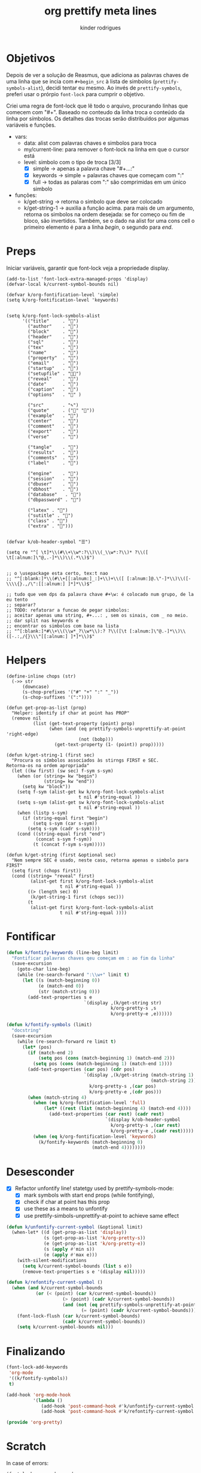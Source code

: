 #+title: org prettify meta lines
#+author: kinder rodrigues
#+email: ferraz.alkindar@gmail.com
#+property: header-args :comments yes :results silent :tangle "../init-files-c/org-pretty.el"
#+startup: overview
#+reveal_theme: night

* Objetivos
Depois de ver a solução de Reasmus, que adiciona as palavras chaves de
uma linha que se incia com ~#+begin_src~ à lista de simbolos
(~prettify-symbols-alist~), decidi tentar eu mesmo.  Ao invés de
~prettify-symbols~, preferi usar o prórpio ~font-lock~ para cumprir o objetivo.

Criei uma regra de font-lock que lê todo o arquivo, procurando linhas
que comecem com "#+". Baseado no conteudo da linha troca o conteúdo da
linha por símbolos. Os detalhes das trocas serão distribuídos por algumas
variáveis e funções.

- vars:
  - data: alist com palavras chaves e simbolos para troca
  - my/current-line: para remover o font-lock na linha em que o
    cursor está
  - level: simbolo com o tipo de troca [3/3]
    - [X] simple   -> apenas a palavra chave "#+...:"
    - [X] keywords -> simple + palavras chaves que começam com ":"
    - [X] full     -> todas as palaras com ":" são comprimidas em um único simbolo
- funções:
  - k/get-string   -> retorna o simbolo que deve ser colocado
  - k/get-string-1 -> auxilia a função acima. para mais de um
    argumento, retorna os simbolos na ordem desejada: se for começo ou
    fim de bloco, são invertidos. Também, se o dado na alist for uma
    cons cell o primeiro elemento é para a linha /begin/, o segundo para /end/.


* Preps
Iniciar variáveis, garantir que font-lock veja a propriedade display.
#+begin_src elisp
(add-to-list 'font-lock-extra-managed-props 'display)
(defvar-local k/current-symbol-bounds nil)

(defvar k/org-fontification-level 'simple)
(setq k/org-fontification-level 'keywords)


(setq k/org-font-lock-symbols-alist
      '(("title"     . "")
        ("author"    . "")
        ("block"     . "")
        ("header"    . "")
        ("sql"       . "")
        ("tex"       . "")
        ("name"      . "")
        ("property"  . "")
        ("email"     . "")
        ("startup"   . "")
        ("setupfile" . "")
        ("reveal"    . "")
        ("date"      . "")
        ("caption"   . "")
        ("options"   . "" )

        ("src"       . "✎")
        ("quote"     . ("" ""))
        ("example"   . "")
        ("center"    . "")
        ("comment"   . "")
        ("export"    . "")
        ("verse"     . "")

        ("tangle"    . "")
        ("results"   . "")
        ("comments"  . "")
        ("label"     . "")

        ("engine"    . "")
        ("session"   . "")
        ("dbuser"    . "")
        ("dbhost"    . "")
        ("database"   . "")
        ("dbpassword" . "")

        ("latex" . "")
        ("sutitle" . "")
        ("class" . "")
        ("extra" . "")))


(defvar k/ob-header-symbol "☰")

(setq re "^[ \t]*\\(#\\+\\w*:?\\)\\(_\\w*:?\\)* ?\\([ \t[:alnum:]\"@,.-]*\\)\\(.*\\)$")


;; o \usepackage esta certo, tex:t nao
;; "^[:blank:]*\\(#\\+[[:alnum:]_:]+\\)+\\([ [:alnum:]@.\"-]*\\)\\([-\\\\{}.,/\":[[:alnum:] ]*]*\\)$"

;; tudo que vem dps da palavra chave #+\w: é colocado num grupo, de la eu tento
;; separar?
;; TODO: refatorar a funcao de pegar simbolos:
;; aceitar apenas uma string, #+...: , sem os sinais, com _ no meio.
;; dar split nas keywords e
;; encontrar os simbolos com base na lista
;; "^[:blank:]*#\\+\\(\\w*_?\\w*\\):? ?\\([\t [:alnum:]\"@.-]*\\)\\([-.:,/{}\\\"[[:alnum:] ]*]*\\)$"
#+end_src


* Helpers
#+begin_src elisp
(define-inline chops (str)
  (->> str
      (downcase)
      (s-chop-prefixes '("#" "+" ":" "_"))
      (s-chop-suffixes '(":"))))

(defun get-prop-as-list (prop)
  "Helper: identify if char at point has PROP"
  (remove nil
          (list (get-text-property (point) prop)
                (when (and (eq prettify-symbols-unprettify-at-point 'right-edge)
                           (not (bobp)))
                  (get-text-property (1- (point)) prop)))))

(defun k/get-string-1 (first sec)
  "Procura os símbolos associados às stirngs FIRST e SEC.
Retorna-os na ordem apropriada"
  (let ((kw first) (sw sec) f-sym s-sym)
    (when (or (string= kw "begin")
              (string= kw "end"))
      (setq kw "block"))
    (setq f-sym (alist-get kw k/org-font-lock-symbols-alist
                           t nil #'string-equal ))
    (setq s-sym (alist-get sw k/org-font-lock-symbols-alist
                           t nil #'string-equal ))
    (when (listp s-sym)
      (if (string-equal first "begin")
          (setq s-sym (car s-sym))
        (setq s-sym (cadr s-sym))))
    (cond ((string-equal first "end")
           (concat s-sym f-sym))
          (t (concat f-sym s-sym)))))

(defun k/get-string (first &optional sec)
  "Nem sempre SEC é usado, neste caso, retorna apenas o simbolo para FIRST"
  (setq first (chops first))
  (cond ((string= "reveal" first)
         (alist-get first k/org-font-lock-symbols-alist
                    t nil #'string-equal ))
        ((> (length sec) 0)
         (k/get-string-1 first (chops sec)))
        (t
         (alist-get first k/org-font-lock-symbols-alist
                    t nil #'string-equal ))))
#+end_src


* Fontificar
#+begin_src emacs-lisp
(defun k/fontify-keywords (line-beg limit)
  "Fontificar palavras chaves qeu começam em : ao fim da linha"
  (save-excursion
    (goto-char line-beg)
    (while (re-search-forward ":\\w+" limit t)
      (let ((s (match-beginning 0))
            (e (match-end 0))
            (str (match-string 0)))
        (add-text-properties s e
                             `(display ,(k/get-string str)
                                       k/org-pretty-s ,s
                                       k/org-pretty-e ,e))))))

(defun k/fontify-symbols (limit)
  "docstring"
  (save-excursion
    (while (re-search-forward re limit t)
      (let* (pos)
        (if (match-end 2)
            (setq pos (cons (match-beginning 1) (match-end 2)))
          (setq pos (cons (match-beginning 1) (match-end 1))))
        (add-text-properties (car pos) (cdr pos)
                             `(display ,(k/get-string (match-string 1)
                                                      (match-string 2))
                               k/org-pretty-s ,(car pos)
                               k/org-pretty-e ,(cdr pos)))
        (when (match-string 4)
          (when (eq k/org-fontification-level 'full)
              (let* ((rest (list (match-beginning 4) (match-end 4))))
                (add-text-properties (car rest) (cadr rest)
                                     `(display k/ob-header-symbol
                                       k/org-pretty-s ,(car rest)
                                       k/org-pretty-e ,(cadr rest)))))
          (when (eq k/org-fontification-level 'keywords)
            (k/fontify-keywords (match-beginning 0)
                                (match-end 4))))))))
#+end_src


* Desesconder
- [X] Refactor unfontify line!
  statetgy used by prettify-symbols-mode:
  - [X] mark symbols with start end props (while fontifying),
  - [X] check if char at point has this prop
  - [X] use these as a means to unfontify
  - [X] use prettify-simbols-unprettify-at-point to achieve same effect

#+begin_src emacs-lisp
(defun k/unfontify-current-symbol (&optional limit)
  (when-let* ((d (get-prop-as-list 'display))
              (s (get-prop-as-list 'k/org-pretty-s))
              (e (get-prop-as-list 'k/org-pretty-e))
              (s (apply #'min s))
              (e (apply #'max e)))
    (with-silent-modifications
      (setq k/current-symbol-bounds (list s e))
      (remove-text-properties s e '(display nil)))))

(defun k/refontify-current-symbol ()
  (when (and k/current-symbol-bounds
	       (or (< (point) (car k/current-symbol-bounds))
		             (> (point) (cadr k/current-symbol-bounds))
		             (and (not (eq prettify-symbols-unprettify-at-point 'right-edge))
			                (= (point) (cadr k/current-symbol-bounds)))))
    (font-lock-flush (car k/current-symbol-bounds)
                     (cadr k/current-symbol-bounds))
    (setq k/current-symbol-bounds nil)))

#+end_src


* Finalizando
#+begin_src emacs-lisp
(font-lock-add-keywords
 'org-mode
 '((k/fontify-symbols))
 t)

(add-hook 'org-mode-hook
          '(lambda ()
             (add-hook 'post-command-hook #'k/unfontify-current-symbol nil t)
             (add-hook 'post-command-hook #'k/refontify-current-symbol nil t)))

(provide 'org-pretty)
#+end_src


* Scratch
In case of errors:
#+begin_src elisp :tangle no
(font-lock-remove-keywords
 nil
 '((k/fontify-symbols)
   (k/unfontify-current-line)))

(remove-hook 'post-command-hook #'k/unfontify-current-symbol t)
(remove-hook 'post-command-hook #'k/refontify-current-symbol t)

#+end_src


